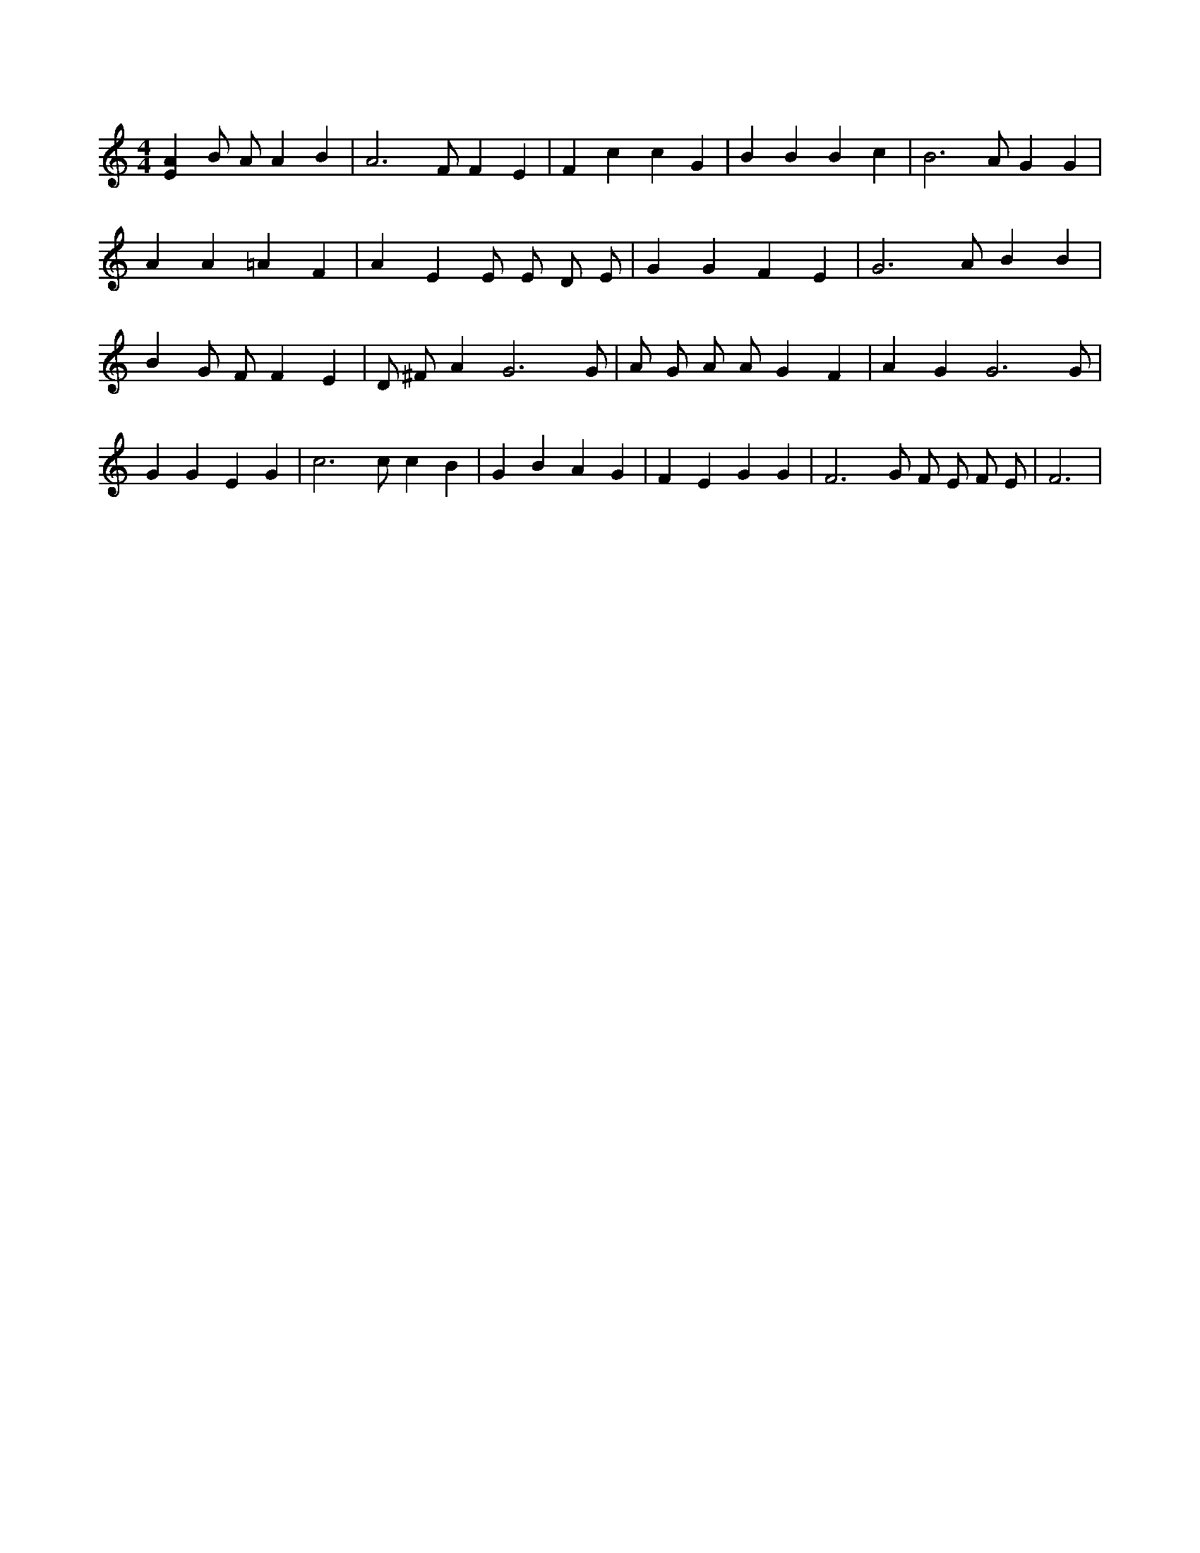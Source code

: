 X:657
L:1/4
M:4/4
K:CMaj
[EA] B/2 A/2 A B | A3 /2 F/2 F E | F c c G | B B B c | B3 /2 A/2 G G | A A =A F | A E E/2 E/2 D/2 E/2 | G G F E | G3 /2 A/2 B B | B G/2 F/2 F E | D/2 ^F/2 A G3 /2 G/2 | A/2 G/2 A/2 A/2 G F | A G G3 /2 G/2 | G G E G | c3 /2 c/2 c B | G B A G | F E G G | F3 /2 G/2 F/2 E/2 F/2 E/2 | F3 |
